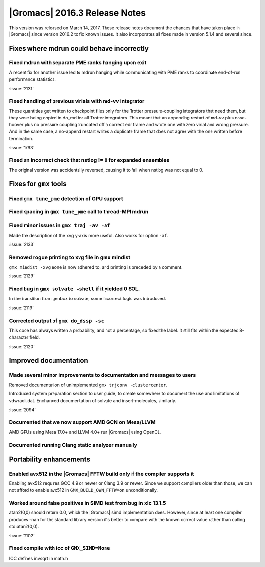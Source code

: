 |Gromacs| 2016.3 Release Notes
------------------------------

This version was released on March 14, 2017. These release notes
document the changes that have taken place in |Gromacs| since version
2016.2 to fix known issues. It also incorporates all fixes made in
version 5.1.4 and several since.

Fixes where mdrun could behave incorrectly
^^^^^^^^^^^^^^^^^^^^^^^^^^^^^^^^^^^^^^^^^^

Fixed mdrun with separate PME ranks hanging upon exit
""""""""""""""""""""""""""""""""""""""""""""""""""""""""""""""""""""""""""
A recent fix for another issue led to mdrun hanging while communicating
with PME ranks to coordinate end-of-run performance statistics.

:issue:`2131`

Fixed handling of previous virials with md-vv integrator
""""""""""""""""""""""""""""""""""""""""""""""""""""""""""""""""""""""""""
These quantities get written to checkpoint files only for the Trotter
pressure-coupling integrators that need them, but they were being
copied in do_md for all Trotter integrators. This meant that an
appending restart of md-vv plus nose-hoover plus no pressure coupling
truncated off a correct edr frame and wrote one with zero virial and
wrong pressure. And in the same case, a no-append restart writes a
duplicate frame that does not agree with the one written before
termination.

:issue:`1793`

Fixed an incorrect check that nstlog != 0 for expanded ensembles
""""""""""""""""""""""""""""""""""""""""""""""""""""""""""""""""""""""""""
The original version was accidentally reversed, causing it to
fail when nstlog was not equal to 0.

Fixes for ``gmx`` tools
^^^^^^^^^^^^^^^^^^^^^^^

Fixed ``gmx tune_pme`` detection of GPU support
""""""""""""""""""""""""""""""""""""""""""""""""""""""""""""""""""""""""""

Fixed spacing in ``gmx tune_pme`` call to thread-MPI mdrun
""""""""""""""""""""""""""""""""""""""""""""""""""""""""""""""""""""""""""

Fixed minor issues in ``gmx traj -av -af``
""""""""""""""""""""""""""""""""""""""""""""""""""""""""""""""""""""""""""
Made the description of the xvg y-axis more useful. Also works for
option ``-af``.

:issue:`2133`

Removed rogue printing to xvg file in gmx mindist
""""""""""""""""""""""""""""""""""""""""""""""""""""""""""""""""""""""""""
``gmx mindist -xvg`` none is now adhered to, and printing is preceded by
a comment.

:issue:`2129`

Fixed bug in ``gmx solvate -shell`` if it yielded 0 SOL.
""""""""""""""""""""""""""""""""""""""""""""""""""""""""""""""""""""""""""
In the transition from genbox to solvate, some incorrect logic was
introduced.

:issue:`2119`

Corrected output of ``gmx do_dssp -sc``
""""""""""""""""""""""""""""""""""""""""""""""""""""""""""""""""""""""""""
This code has always written a probability, and not a percentage, so
fixed the label. It still fits within the expected 8-character field.

:issue:`2120`

Improved documentation
^^^^^^^^^^^^^^^^^^^^^^

Made several minor improvements to documentation and messages to users
""""""""""""""""""""""""""""""""""""""""""""""""""""""""""""""""""""""""""
Removed documentation of unimplemented ``gmx trjconv -clustercenter``.

Introduced system preparation section to user guide, to create
somewhere to document the use and limitations of vdwradii.dat.
Enchanced documentation of solvate and insert-molecules, similarly.

:issue:`2094`

Documented that we now support AMD GCN on Mesa/LLVM
""""""""""""""""""""""""""""""""""""""""""""""""""""""""""""""""""""""""""
AMD GPUs using Mesa 17.0+ and LLVM 4.0+ run |Gromacs| using OpenCL.

Documented running Clang static analyzer manually
""""""""""""""""""""""""""""""""""""""""""""""""""""""""""""""""""""""""""

Portability enhancements
^^^^^^^^^^^^^^^^^^^^^^^^

Enabled avx512 in the |Gromacs| FFTW build only if the compiler supports it
""""""""""""""""""""""""""""""""""""""""""""""""""""""""""""""""""""""""""""
Enabling avx512 requires GCC 4.9 or newer or Clang 3.9 or newer. Since
we support compilers older than those, we can not afford to enable
avx512 in ``GMX_BUILD_OWN_FFTW=on`` unconditionally.

Worked around false positives in SIMD test from bug in xlc 13.1.5
""""""""""""""""""""""""""""""""""""""""""""""""""""""""""""""""""""""""""
atan2(0,0) should return 0.0, which the |Gromacs| simd implementation
does. However, since at least one compiler produces -nan for the
standard library version it's better to compare with the known
correct value rather than calling std:atan2(0,0).

:issue:`2102`

Fixed compile with icc of ``GMX_SIMD=None``
""""""""""""""""""""""""""""""""""""""""""""""""""""""""""""""""""""""""""
ICC defines invsqrt in math.h
